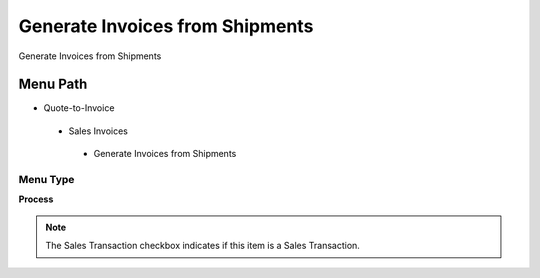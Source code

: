 
.. _functional-guide/menu/generateinvoicesfromshipments:

================================
Generate Invoices from Shipments
================================

Generate Invoices from Shipments

Menu Path
=========


* Quote-to-Invoice

 * Sales Invoices

  * Generate Invoices from Shipments

Menu Type
---------
\ **Process**\ 

.. note::
    The Sales Transaction checkbox indicates if this item is a Sales Transaction.


.. seealso::
    :ref:`functional-guideprocess-c_invoice_generate_from_shipment`
